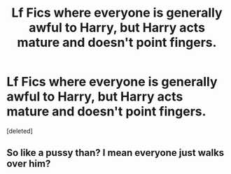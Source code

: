 #+TITLE: Lf Fics where everyone is generally awful to Harry, but Harry acts mature and doesn't point fingers.

* Lf Fics where everyone is generally awful to Harry, but Harry acts mature and doesn't point fingers.
:PROPERTIES:
:Score: 1
:DateUnix: 1581994802.0
:DateShort: 2020-Feb-18
:FlairText: Request
:END:
[deleted]


** So like a pussy than? I mean everyone just walks over him?
:PROPERTIES:
:Author: ninjaasdf
:Score: -10
:DateUnix: 1582060710.0
:DateShort: 2020-Feb-19
:END:
